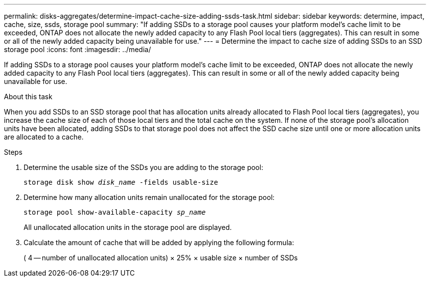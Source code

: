 ---
permalink: disks-aggregates/determine-impact-cache-size-adding-ssds-task.html
sidebar: sidebar
keywords: determine, impact, cache, size, ssds, storage pool
summary: "If adding SSDs to a storage pool causes your platform model’s cache limit to be exceeded, ONTAP does not allocate the newly added capacity to any Flash Pool local tiers (aggregates). This can result in some or all of the newly added capacity being unavailable for use."
---
= Determine the impact to cache size of adding SSDs to an SSD storage pool
:icons: font
:imagesdir: ../media/

[.lead]
If adding SSDs to a storage pool causes your platform model's cache limit to be exceeded, ONTAP does not allocate the newly added capacity to any Flash Pool local tiers (aggregates). This can result in some or all of the newly added capacity being unavailable for use.

.About this task

When you add SSDs to an SSD storage pool that has allocation units already allocated to Flash Pool local tiers (aggregates), you increase the cache size of each of those local tiers and the total cache on the system. If none of the storage pool's allocation units have been allocated, adding SSDs to that storage pool does not affect the SSD cache size until one or more allocation units are allocated to a cache.

////
The procedure that you follow depends on the interface that you use--System Manager or the CLI:

[role="tabbed-block"]
====
.System Manager

--
*Use System Manager to determine the impact to cache size of adding SSDs to and SSD storage pool*

XXXXXXXXXXXXXXXXXXXXXXXXXXXXXXXX

Need to provide this procedure.

--
.CLI

--
*Use the CLI to determine the impact to cache size of adding SSDs to and SSD storage pool*
////

.Steps

. Determine the usable size of the SSDs you are adding to the storage pool:
+
`storage disk show _disk_name_ -fields usable-size`
. Determine how many allocation units remain unallocated for the storage pool:
+
`storage pool show-available-capacity _sp_name_`
+
All unallocated allocation units in the storage pool are displayed.

. Calculate the amount of cache that will be added by applying the following formula:
+
( 4 -- number of unallocated allocation units) × 25% × usable size × number of SSDs

////
--
====
////

// BURT 1485072, 08-30-2022
